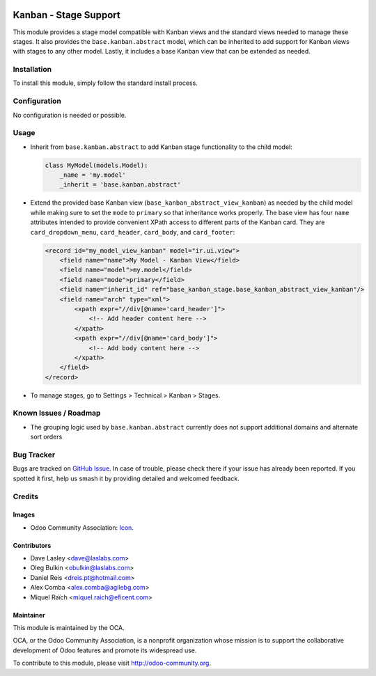 .. image:: https://img.shields.io/badge/license-LGPL--3-blue.png
   :target: https://www.gnu.org/licenses/lgpl
   :alt: License: LGPL-3

======================
Kanban - Stage Support
======================

This module provides a stage model compatible with Kanban views and the
standard views needed to manage these stages. It also provides the
``base.kanban.abstract`` model, which can be inherited to add support for
Kanban views with stages to any other model. Lastly, it includes a base Kanban
view that can be extended as needed.

Installation
============

To install this module, simply follow the standard install process.

Configuration
=============

No configuration is needed or possible.

Usage
=====

* Inherit from ``base.kanban.abstract`` to add Kanban stage functionality to
  the child model:

  .. code-block:: python

    class MyModel(models.Model):
        _name = 'my.model'
        _inherit = 'base.kanban.abstract'

* Extend the provided base Kanban view (``base_kanban_abstract_view_kanban``)
  as needed by the child model while making sure to set the ``mode`` to
  ``primary`` so that inheritance works properly. The base view has four
  ``name`` attributes intended to provide convenient XPath access to different
  parts of the Kanban  card. They are ``card_dropdown_menu``, ``card_header``,
  ``card_body``, and ``card_footer``:

  .. code-block:: xml

    <record id="my_model_view_kanban" model="ir.ui.view">
        <field name="name">My Model - Kanban View</field>
        <field name="model">my.model</field>
        <field name="mode">primary</field>
        <field name="inherit_id" ref="base_kanban_stage.base_kanban_abstract_view_kanban"/>
        <field name="arch" type="xml">
            <xpath expr="//div[@name='card_header']">
                <!-- Add header content here -->
            </xpath>
            <xpath expr="//div[@name='card_body']">
                <!-- Add body content here -->
            </xpath>
        </field>
    </record>

* To manage stages, go to Settings > Technical > Kanban > Stages.

.. image:: https://odoo-community.org/website/image/ir.attachment/5784_f2813bd/datas
   :alt: Try me on Runbot
   :target: https://runbot.odoo-community.org/runbot/162/13.0

Known Issues / Roadmap
======================

* The grouping logic used by ``base.kanban.abstract`` currently does not
  support additional domains and alternate sort orders

Bug Tracker
===========

Bugs are tracked on `GitHub Issue
<https://github.com/OCA/server-tools/issues>`_. In case of trouble, please
check there if your issue has already been reported. If you spotted it first,
help us smash it by providing detailed and welcomed feedback.

Credits
=======

Images
------

* Odoo Community Association: `Icon <https://odoo-community.org/logo.png>`_.

Contributors
------------

* Dave Lasley <dave@laslabs.com>
* Oleg Bulkin <obulkin@laslabs.com>
* Daniel Reis <dreis.pt@hotmail.com>
* Alex Comba <alex.comba@agilebg.com>
* Miquel Raïch <miquel.raich@eficent.com>

Maintainer
----------

.. image:: https://odoo-community.org/logo.png
   :alt: Odoo Community Association
   :target: https://odoo-community.org

This module is maintained by the OCA.

OCA, or the Odoo Community Association, is a nonprofit organization whose
mission is to support the collaborative development of Odoo features and
promote its widespread use.

To contribute to this module, please visit http://odoo-community.org.
